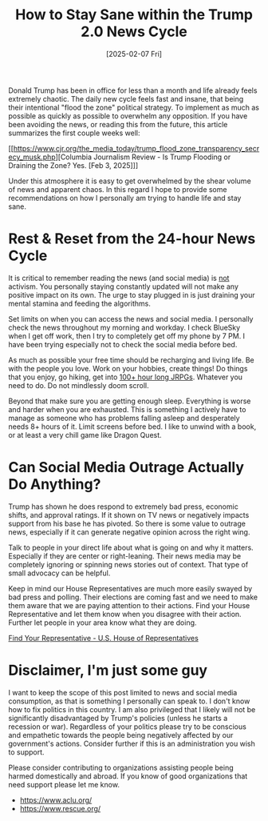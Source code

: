 #+TITLE: How to Stay Sane within the Trump 2.0 News Cycle
#+DATE: [2025-02-07 Fri]

Donald Trump has been in office for less than a month and life already
feels extremely chaotic.  The daily new cycle feels fast and insane,
that being their intentional "flood the zone" political strategy.  To
implement as much as possible as quickly as possible to overwhelm any
opposition.  If you have been avoiding the news, or reading this from
the future, this article summarizes the first couple weeks well:

[[https://www.cjr.org/the_media_today/trump_flood_zone_transparency_secrecy_musk.php][Columbia Journalism Review - Is Trump Flooding or Draining the Zone?  Yes. [Feb 3, 2025]​]]

Under this atmosphere it is easy to get overwhelmed by the shear
volume of news and apparent chaos.  In this regard I hope to provide
some recommendations on how I personally am trying to handle life and
stay sane.

* Rest & Reset from the 24-hour News Cycle

It is critical to remember reading the news (and social media) is
_not_ activism.  You personally staying constantly updated will not
make any positive impact on its own.  The urge to stay plugged in is
just draining your mental stamina and feeding the algorithms.

Set limits on when you can access the news and social media.  I
personally check the news throughout my morning and workday.  I check
BlueSky when I get off work, then I try to completely get
off my phone by 7 PM.  I have been trying especially not to check the
social media before bed.

As much as possible your free time should be recharging and living life.
Be with the people you love.  Work on your hobbies, create things!  Do
things that you enjoy, go hiking, get into [[https://play.google.com/store/apps/developer?id=SQUARE+ENIX+Co.,Ltd.&hl=en-US][100+ hour long JRPGs]].
Whatever you need to do.  Do not mindlessly doom scroll.

Beyond that make sure you are getting enough sleep.  Everything is
worse and harder when you are exhausted.  This is something I actively
have to manage as someone who has problems falling asleep and
desperately needs 8+ hours of it.  Limit screens before bed.  I like
to unwind with a book, or at least a very chill game like Dragon
Quest.

* Can Social Media Outrage Actually Do Anything?

Trump has shown he does respond to extremely bad press, economic
shifts, and approval ratings.  If it shown on TV news or negatively
impacts support from his base he has pivoted.  So there is some value
to outrage news, especially if it can generate negative opinion across
the right wing.

Talk to people in your direct life about what is going on and why it
matters.  Especially if they are center or right-leaning.  Their news
media may be completely ignoring or spinning news stories out of
context.  That type of small advocacy can be helpful.

Keep in mind our House Representatives are much more easily swayed by
bad press and polling.  Their elections are coming fast and we need to
make them aware that we are paying attention to their actions.  Find
your House Representative and let them know when you disagree with
their action.  Further let people in your area know what they are
doing.

[[https://www.house.gov/representatives/find-your-representative][Find Your Representative - U.S. House of Representatives]]

* Disclaimer, I'm just some guy

I want to keep the scope of this post limited to news and social media
consumption, as that is something I personally can speak to.  I don't
know how to fix politics in this country.  I am also privileged that I
likely will not be significantly disadvantaged by Trump's policies
(unless he starts a recession or war).  Regardless of your politics
please try to be conscious and empathetic towards the people being
negatively affected by our government's actions.  Consider further if
this is an administration you wish to support.

Please consider contributing to organizations assisting people being
harmed domestically and abroad.  If you know of good organizations
that need support please let me know.

- https://www.aclu.org/
- https://www.rescue.org/
